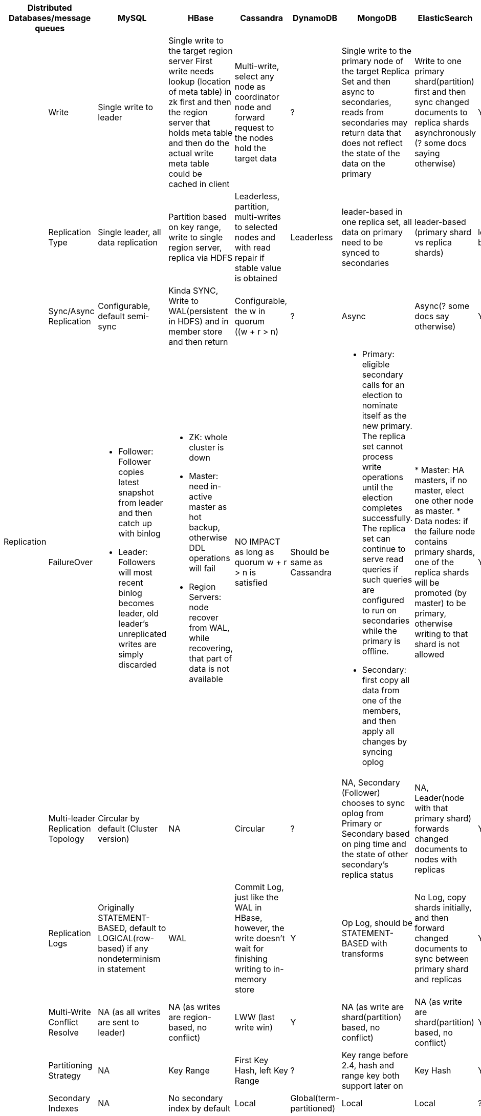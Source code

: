 [cols="10*", options="header"]
|===

2+| Distributed Databases/message queues | MySQL | HBase | Cassandra | DynamoDB | MongoDB | ElasticSearch  | Kafka | RabbitMQ

.7+| Replication

| Write
| Single write to leader
a|[.small]
Single write to the target region server
First write needs lookup (location of meta table) in zk first and then the region server that holds meta table and then do the actual write
meta table could be cached in client

a|[.small]
Multi-write, select any node as coordinator node and forward request to the nodes hold the target data
| ?
a|[.small]
Single write to the primary node of the target Replica Set  and then async to secondaries,
reads from secondaries may return data that does not reflect the state of the data on the primary
a|[.small]
Write to one primary shard(partition) first and then sync changed documents to replica shards asynchronously (? some docs saying otherwise)

| Y
| ?



| Replication Type
a|[.small]
Single leader, all data replication
a|[.small]
Partition based on key range, write to single region server, replica via HDFS

a|[.small]
Leaderless, partition, multi-writes to selected nodes and with read repair if stable value is obtained

| Leaderless
a|[.small]
leader-based in one replica set, all data on primary need to be synced to secondaries
a|[.small]
leader-based (primary shard vs replica shards)
| leader-based
| leader-based



| Sync/Async Replication
a|[.small]
Configurable, default semi-sync
a|[.small]
Kinda SYNC, Write to WAL(persistent in HDFS) and in member store and then return
a|[.small]
Configurable, the w in quorum ((w + r > n)
| ?
| Async
| Async(? some docs say otherwise)
| Y
| Y




| FailureOver
a|[.small]

* Follower: Follower copies latest snapshot from leader and then catch up with binlog
* Leader: Followers will most recent binlog becomes leader, old leader's unreplicated writes are simply discarded

a|[.small]
* ZK: whole cluster is down
* Master: need in-active master as hot backup, otherwise DDL operations will fail
* Region Servers: node recover from WAL, while recovering, that part of data is not available

a|[.small]
NO IMPACT as long as quorum ((w + r > n)) is satisfied

a|[.small]
Should be same as Cassandra
a|[.small]
* Primary: eligible secondary calls for an election to nominate itself as the new primary. The replica set cannot process write operations until the election completes successfully.
The replica set can continue to serve read queries if such queries are configured to run on secondaries while the primary is offline.
* Secondary: first copy all data from one of the members, and then apply all changes by syncing oplog

|
* Master: HA masters, if no master, elect one other node as master.
* Data nodes: if the failure node contains primary shards, one of the replica shards will be promoted (by master) to be primary, otherwise writing to that shard is not allowed

| Y
| ?





| Multi-leader Replication Topology
a|[.small]
Circular by default (Cluster version)
| NA
a|[.small]
Circular
| ?
a|[.small]
NA, Secondary (Follower) chooses to sync oplog from Primary or Secondary based on ping time and the state of other secondary's replica status
a|[.small]
NA, Leader(node with that primary shard) forwards changed documents to nodes with replicas

| Y
| Y



| Replication Logs
a|[.small]
Originally STATEMENT-BASED, default to LOGICAL(row-based) if any nondeterminism in statement
| WAL
a|[.small]
Commit Log, just like the WAL in HBase, however, the write doesn't wait for finishing writing to in-memory store
| Y
a|[.small]
Op Log, should be STATEMENT-BASED with transforms
| No Log, copy shards initially, and then forward changed documents to sync between primary shard and replicas
| Y
| Y



| Multi-Write Conflict Resolve
a|[.small]
NA (as all writes are sent to leader)
a|[.small]
NA (as writes are region-based, no conflict)
a|[.small]
LWW (last write win)
| Y
a|[.small]
NA (as write are shard(partition) based, no conflict)
a|[.small]
NA (as write are shard(partition) based, no conflict)

| Y
| Y




.4+| Partition
| Partitioning Strategy
| NA
| Key Range
a|[.small]
First Key Hash, left Key Range
| ?
a|[.small]
Key range before 2.4, hash and range key both support later on
| Key Hash
| Y
| ?



| Secondary Indexes
| NA
| No secondary index by default
| Local
| Global(term-partitioned)
| Local
| Local
| ?
| ?




| Rebalancing Strategy
| NA
| Dynamic Partitioning
a|[.small]
Partitioning proportionally to nodes, move split partitions between
| ?
a|[.small]
Number of partitions equals to that of replica sets, one partition has a lot of 64MB-size chunks,
partitions could be added later one and the number of chunks will be re-balanced across partitions (shards)

a|[.small]
Fixed number of partitions per index, entire partitions moved between nodes

| Kafka
| RabbitMQ






| Request Routing
| NA
a|[.small]
Routing Tier(ZK), if no cache on client, meta table looking-up in zk first and then the region server is required
meta table could be cached in client
a|[.small]
Client request to any node and then forward if miss
| DynamoDB
a|[.small]
Routing Tier (multiple mongos to route and aggregate, and one config server to store data location information(on which partition))
a|[.small]
Routing Tier (client node)
a|[.small]
? Routing Tier(or partition aware client?)(ZK)
| RabbitMQ
|===

## CAP

[cols="8*", options="header"]
|===
| MySQL | HBase | Cassandra | DynamoDB | MongoDB | ElasticSearch  | Kafka | RabbitMQ

| AP, Eventually C
| CP
| AP, Eventually C
| ?
| P, Not A (during failure-over election), Not C (as async replica sync)
| P, Not A (during the promotion of primary shards), Not C (as async replica sync)
| Kafka
| RabbitMQ

|===

## Reference

. ddia book
. MongoDB: the definitive guide
. MongoDB Manual
. ES Manual
. ES definitive guide
